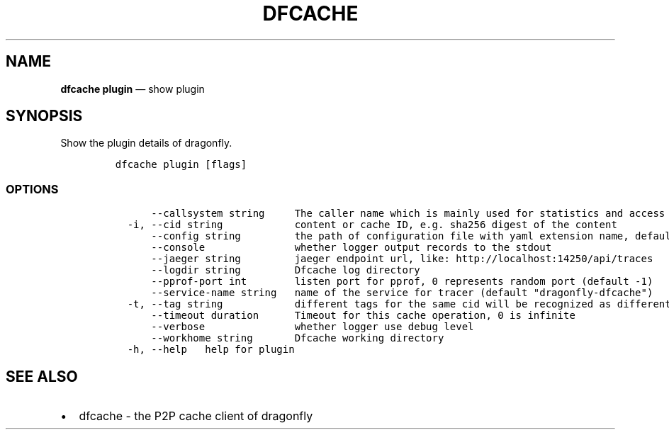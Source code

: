 .\" Automatically generated by Pandoc 2.13
.\"
.TH "DFCACHE" "1" "" "Version v2.0.5" "Frivolous \[lq]Dfcache\[rq] Documentation"
.hy
.SH NAME
.PP
\f[B]dfcache plugin\f[R] \[em] show plugin
.SH SYNOPSIS
.PP
Show the plugin details of dragonfly.
.IP
.nf
\f[C]
dfcache plugin [flags]
\f[R]
.fi
.SS OPTIONS
.IP
.nf
\f[C]
      --callsystem string     The caller name which is mainly used for statistics and access control
  -i, --cid string            content or cache ID, e.g. sha256 digest of the content
      --config string         the path of configuration file with yaml extension name, default is /etc/dragonfly/dfcache.yaml, it can also be set by env var: DFCACHE_CONFIG
      --console               whether logger output records to the stdout
      --jaeger string         jaeger endpoint url, like: http://localhost:14250/api/traces
      --logdir string         Dfcache log directory
      --pprof-port int        listen port for pprof, 0 represents random port (default -1)
      --service-name string   name of the service for tracer (default \[dq]dragonfly-dfcache\[dq])
  -t, --tag string            different tags for the same cid will be recognized as different  files in P2P network
      --timeout duration      Timeout for this cache operation, 0 is infinite
      --verbose               whether logger use debug level
      --workhome string       Dfcache working directory
  -h, --help   help for plugin
\f[R]
.fi
.SH SEE ALSO
.IP \[bu] 2
dfcache - the P2P cache client of dragonfly
